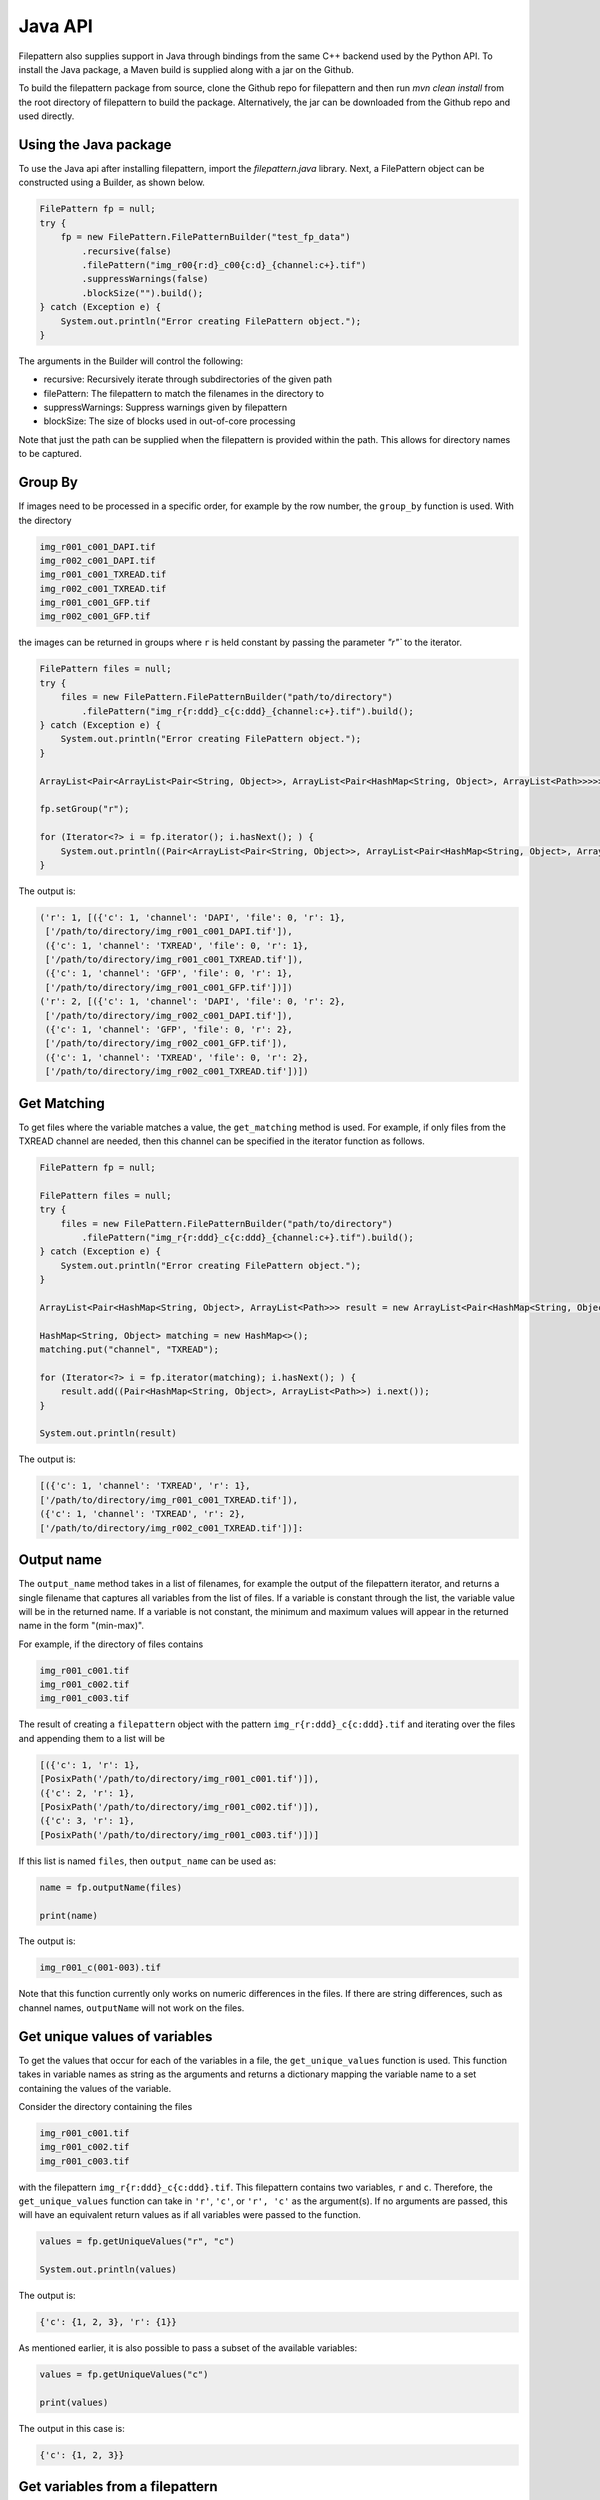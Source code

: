 ===========================
Java API
===========================

Filepattern also supplies support in Java through bindings from the same C++ backend used by the Python API.
To install the Java package, a Maven build is supplied along with a jar on the Github.

To build the filepattern package from source, clone the Github repo for filepattern and then run `mvn clean install` 
from the root directory of filepattern to build the package. Alternatively, the jar can be downloaded from the Github repo
and used directly.


~~~~~~~~~~~~~~~~~~~~~~
Using the Java package
~~~~~~~~~~~~~~~~~~~~~~

To use the Java api after installing filepattern, import the `filepattern.java` library. Next, a FilePattern object can be constructed
using a Builder, as shown below.

.. code-block:: java

    FilePattern fp = null;
    try {
        fp = new FilePattern.FilePatternBuilder("test_fp_data")
            .recursive(false)
            .filePattern("img_r00{r:d}_c00{c:d}_{channel:c+}.tif")
            .suppressWarnings(false)
            .blockSize("").build();
    } catch (Exception e) {
        System.out.println("Error creating FilePattern object.");
    }

The arguments in the Builder will control the following:

* recursive: Recursively iterate through subdirectories of the given path 
* filePattern: The filepattern to match the filenames in the directory to 
* suppressWarnings: Suppress warnings given by filepattern
* blockSize: The size of blocks used in out-of-core processing

Note that just the path can be supplied when the filepattern is provided within the path.
This allows for directory names to be captured.

~~~~~~~~
Group By
~~~~~~~~

If images need to be processed in a specific order, for example by the row
number, the ``group_by`` function is used. With the directory

.. code-block:: bash

    img_r001_c001_DAPI.tif
    img_r002_c001_DAPI.tif
    img_r001_c001_TXREAD.tif
    img_r002_c001_TXREAD.tif
    img_r001_c001_GFP.tif
    img_r002_c001_GFP.tif


the images can be returned in groups where ``r`` is held constant by passing the parameter `"r"`` to the iterator.

.. code-block:: java

    FilePattern files = null;
    try {
        files = new FilePattern.FilePatternBuilder("path/to/directory")
            .filePattern("img_r{r:ddd}_c{c:ddd}_{channel:c+}.tif").build();
    } catch (Exception e) {
        System.out.println("Error creating FilePattern object.");
    }

    ArrayList<Pair<ArrayList<Pair<String, Object>>, ArrayList<Pair<HashMap<String, Object>, ArrayList<Path>>>>> result = new ArrayList<>();

    fp.setGroup("r");

    for (Iterator<?> i = fp.iterator(); i.hasNext(); ) {
        System.out.println((Pair<ArrayList<Pair<String, Object>>, ArrayList<Pair<HashMap<String, Object>, ArrayList<Path>>>>) i.next());
    }

    

The output is:

.. code-block:: bash

   ('r': 1, [({'c': 1, 'channel': 'DAPI', 'file': 0, 'r': 1},
    ['/path/to/directory/img_r001_c001_DAPI.tif']),
    ({'c': 1, 'channel': 'TXREAD', 'file': 0, 'r': 1},
    ['/path/to/directory/img_r001_c001_TXREAD.tif']),
    ({'c': 1, 'channel': 'GFP', 'file': 0, 'r': 1},
    ['/path/to/directory/img_r001_c001_GFP.tif'])])
   ('r': 2, [({'c': 1, 'channel': 'DAPI', 'file': 0, 'r': 2},
    ['/path/to/directory/img_r002_c001_DAPI.tif']),
    ({'c': 1, 'channel': 'GFP', 'file': 0, 'r': 2},
    ['/path/to/directory/img_r002_c001_GFP.tif']),
    ({'c': 1, 'channel': 'TXREAD', 'file': 0, 'r': 2},
    ['/path/to/directory/img_r002_c001_TXREAD.tif'])])


~~~~~~~~~~~~
Get Matching
~~~~~~~~~~~~

To get files where the variable matches a value, the ``get_matching`` method is used.
For example, if only files from the TXREAD channel are needed, then this channel can be specified in the iterator function as follows.

.. code-block:: java

    FilePattern fp = null;

    FilePattern files = null;
    try {
        files = new FilePattern.FilePatternBuilder("path/to/directory")
            .filePattern("img_r{r:ddd}_c{c:ddd}_{channel:c+}.tif").build();
    } catch (Exception e) {
        System.out.println("Error creating FilePattern object.");
    }

    ArrayList<Pair<HashMap<String, Object>, ArrayList<Path>>> result = new ArrayList<Pair<HashMap<String, Object>, ArrayList<Path>>>();

    HashMap<String, Object> matching = new HashMap<>();
    matching.put("channel", "TXREAD");

    for (Iterator<?> i = fp.iterator(matching); i.hasNext(); ) {
        result.add((Pair<HashMap<String, Object>, ArrayList<Path>>) i.next());
    }

    System.out.println(result)

The output is:

.. code-block:: bash

    [({'c': 1, 'channel': 'TXREAD', 'r': 1},
    ['/path/to/directory/img_r001_c001_TXREAD.tif']),
    ({'c': 1, 'channel': 'TXREAD', 'r': 2},
    ['/path/to/directory/img_r002_c001_TXREAD.tif'])]:

~~~~~~~~~~~~~~
Output name
~~~~~~~~~~~~~~
The ``output_name`` method takes in a list of filenames, for example the output of the filepattern iterator, and returns a single filename that captures
all variables from the list of files. If a variable is constant through the list, the variable value will be in the returned
name. If a variable is not constant, the minimum and maximum values will appear in the returned name in
the form "(min-max)".

For example, if the directory of files contains

.. code-block:: bash

    img_r001_c001.tif
    img_r001_c002.tif
    img_r001_c003.tif

The result of creating a ``filepattern`` object with the pattern ``img_r{r:ddd}_c{c:ddd}.tif`` and iterating over the files and appending them to a list will be

.. code-block:: bash

    [({'c': 1, 'r': 1},
    [PosixPath('/path/to/directory/img_r001_c001.tif')]),
    ({'c': 2, 'r': 1},
    [PosixPath('/path/to/directory/img_r001_c002.tif')]),
    ({'c': 3, 'r': 1},
    [PosixPath('/path/to/directory/img_r001_c003.tif')])]

If this list is named ``files``, then ``output_name`` can be used as:

.. code-block:: java

    name = fp.outputName(files)

    print(name)

The output is:

.. code-block:: bash

    img_r001_c(001-003).tif

Note that this function currently only works on numeric differences in the files. If there are string differences, such as channel names,
``outputName`` will not work on the files.

~~~~~~~~~~~~~~~~~~~~~~~~~~~~~~
Get unique values of variables
~~~~~~~~~~~~~~~~~~~~~~~~~~~~~~

To get the values that occur for each of the variables in a file, the ``get_unique_values``
function is used. This function takes in variable names as string as the arguments and returns
a dictionary mapping the variable name to a set containing the values of the variable.

Consider the directory containing the files

.. code-block:: bash

    img_r001_c001.tif
    img_r001_c002.tif
    img_r001_c003.tif

with the filepattern ``img_r{r:ddd}_c{c:ddd}.tif``. This filepattern contains two variables,
``r`` and ``c``. Therefore, the ``get_unique_values`` function can take in ``'r'``, ``'c'``, or ``'r', 'c'``
as the argument(s). If no arguments are passed, this will have an equivalent return values as
if all variables were passed to the function.

.. code-block:: java

    values = fp.getUniqueValues("r", "c")

    System.out.println(values)

The output is:

.. code-block:: bash

    {'c': {1, 2, 3}, 'r': {1}}

As mentioned earlier, it is also possible to pass a subset of the available variables:

.. code-block:: java

    values = fp.getUniqueValues("c")

    print(values)

The output in this case is:

.. code-block:: bash

    {'c': {1, 2, 3}}

~~~~~~~~~~~~~~~~~~~~~~~~~~~~~~~~
Get variables from a filepattern
~~~~~~~~~~~~~~~~~~~~~~~~~~~~~~~~

To get the variables that are contained in a ``filepattern``, the ``get_variables`` method is used.
This method takes in no arguments and returns a list of strings containing the variable names from
the ``filepattern``. For example,

.. code-block:: java

    FilePattern fp = null;

    FilePattern files = null;
    try {
        files = new FilePattern.FilePatternBuilder("path/to/directory")
            .filePattern("img_r{r:ddd}_c{c:ddd}.tif").build();
    } catch (Exception e) {
        System.out.println("Error creating FilePattern object.");
    }

    variables = fp.getVariables()

    System.out.println(variables)

the output will be

.. code-block:: bash

    ["r", "c"]

~~~~~~~~~~~~~~~~~~~~~~~~~~~~~~~~
Other input formats
~~~~~~~~~~~~~~~~~~~~~~~~~~~~~~~~

The Java API is also able to process stitching vectors and text files in the same manner as the Python API. For more information 
on these file formats, see the Python documentation. The Java API will handle these formats in the same method
as processing a directory. To use these formats, replace the directory path in the constructor with 
a path to the text file or stitching vector. All of the same methods as the directory parsing can then be used with these formats.
